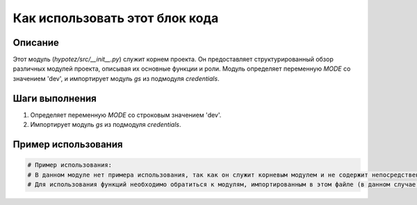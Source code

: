 Как использовать этот блок кода
========================================================================================

Описание
-------------------------
Этот модуль (`hypotez/src/__init__.py`) служит корнем проекта. Он предоставляет структурированный обзор различных модулей проекта, описывая их основные функции и роли. Модуль определяет переменную `MODE` со значением 'dev', и импортирует модуль `gs` из подмодуля `credentials`.

Шаги выполнения
-------------------------
1. Определяет переменную `MODE` со строковым значением 'dev'.
2. Импортирует модуль `gs` из подмодуля `credentials`.


Пример использования
-------------------------
.. code-block:: python

    # Пример использования:
    # В данном модуле нет примера использования, так как он служит корневым модулем и не содержит непосредственных функций для вызова.
    # Для использования функций необходимо обратиться к модулям, импортированным в этом файле (в данном случае gs).